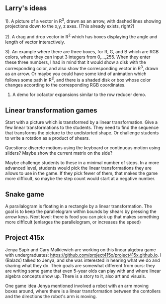 
** Larry's ideas

1). A picture of a vector in R^3, drawn as an arrow, with dashed lines
showing projections down to the x,y, z axes. (This already exists, right?)

2). A drag and drop vector in R^2 which has boxes displaying the angle and
length of vector interactively.

3). An example where there are three boxes, for R, G, and B which are RGB
colors, where they can input 3 integers from 0,...,255. When they enter
these three numbers, I had in mind that it would show a disk with the
corresponding color, and also show the corresponding vector in R^3, drawn
as an arrow. Or maybe you could have some kind of animation which follows
some path in R^3, and there is a shaded disk or box whose color changes
according to the corresponding RGB coordinates.

4) A demo for cofactor expansions similar to the row reducer demo.

** Linear transformation games

Start with a picture which is transformed by a linear transformation. Give a
few linear transformations to the students. They need to find the sequence that
transforms the picture to the undistorted shape. Or challenge students to write
a rotation as a product of shears.

Questions: discrete motions using the keyboard or continuous motion using
sliders? Maybe show the current matrix on the side?

Maybe challenge students to these in a minimal number of steps. In a more
advanced level, students would pick the linear transformations they are allows
to use in the game. If they pick fewer of them, that makes the game more
difficult, so maybe the step count would start at a negative number.

** Snake game

A parallalogram is floating in a rectangle by a linear transformation. The goal
is to keep the parallelogram within bounds by shears by pressing the arrow
keys. Next level: there is food you can pick up that makes something more
difficult (enlarges the parallelogram, or increases the speed)

** Project 415x

Jenya Sapir and Cary Malkiewich are working on this linear algebra game with
undergraduates: https://github.com/project415x/project415x.github.io. I
(Balazs) talked to Jenya, and she was interested in hearing what we do and
sharing what they do. Their goals are somewhat different from ours: they are
writing some game that even 5-year olds can play with and where linear algebra
concepts show up. There is a story to it, also art and visuals.

One game idea Jenya mentioned involved a robot with an arm moving boxes around,
where there is a linear transformation between the contollers and the
directions the robot's arm is moving.

